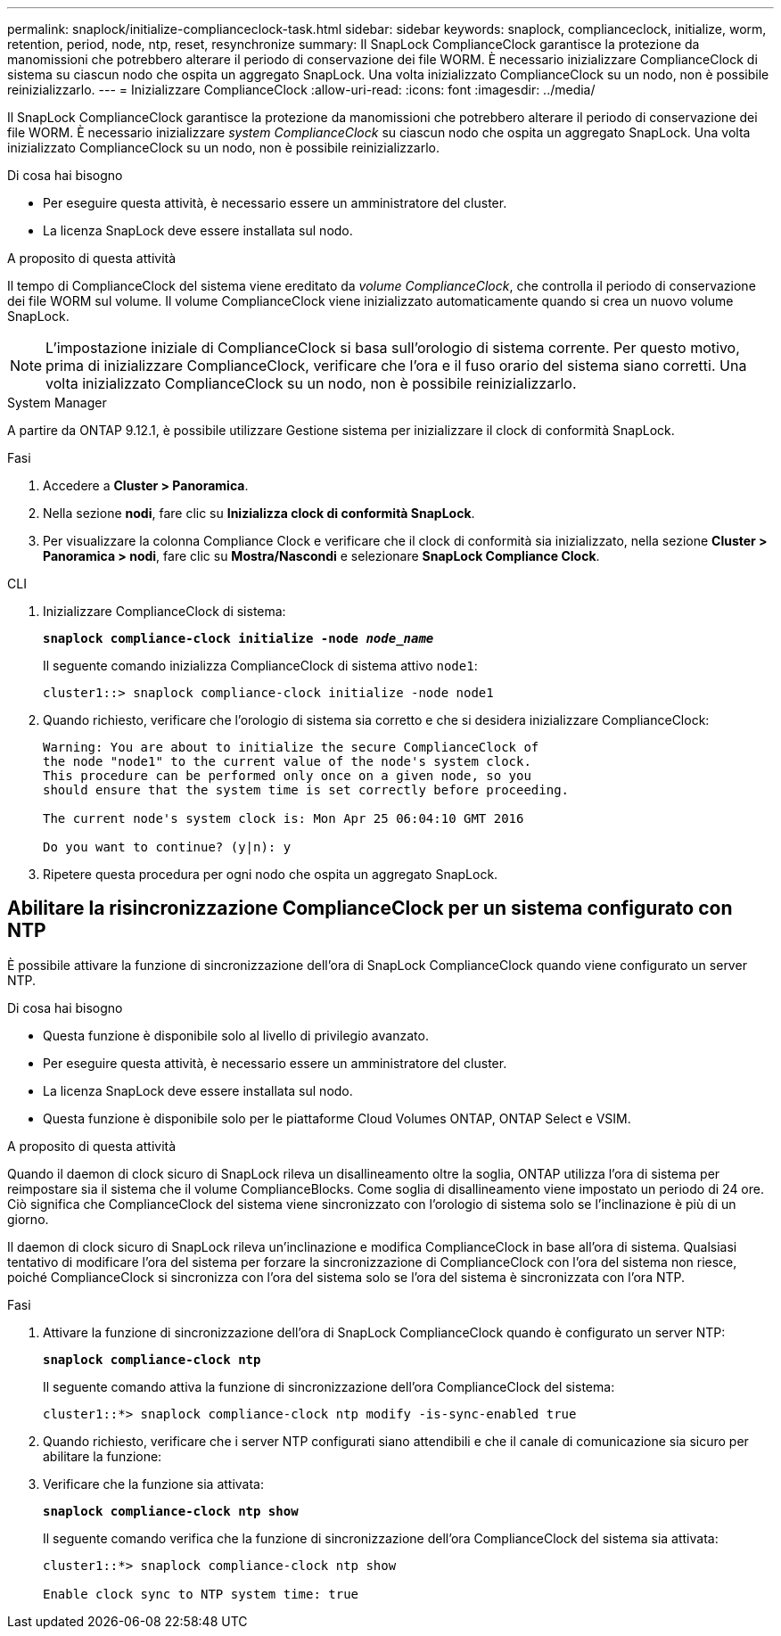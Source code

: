 ---
permalink: snaplock/initialize-complianceclock-task.html 
sidebar: sidebar 
keywords: snaplock, complianceclock, initialize, worm, retention, period, node, ntp, reset, resynchronize 
summary: Il SnapLock ComplianceClock garantisce la protezione da manomissioni che potrebbero alterare il periodo di conservazione dei file WORM. È necessario inizializzare ComplianceClock di sistema su ciascun nodo che ospita un aggregato SnapLock. Una volta inizializzato ComplianceClock su un nodo, non è possibile reinizializzarlo. 
---
= Inizializzare ComplianceClock
:allow-uri-read: 
:icons: font
:imagesdir: ../media/


[role="lead"]
Il SnapLock ComplianceClock garantisce la protezione da manomissioni che potrebbero alterare il periodo di conservazione dei file WORM. È necessario inizializzare _system ComplianceClock_ su ciascun nodo che ospita un aggregato SnapLock. Una volta inizializzato ComplianceClock su un nodo, non è possibile reinizializzarlo.

.Di cosa hai bisogno
* Per eseguire questa attività, è necessario essere un amministratore del cluster.
* La licenza SnapLock deve essere installata sul nodo.


.A proposito di questa attività
Il tempo di ComplianceClock del sistema viene ereditato da _volume ComplianceClock_, che controlla il periodo di conservazione dei file WORM sul volume. Il volume ComplianceClock viene inizializzato automaticamente quando si crea un nuovo volume SnapLock.

[NOTE]
====
L'impostazione iniziale di ComplianceClock si basa sull'orologio di sistema corrente. Per questo motivo, prima di inizializzare ComplianceClock, verificare che l'ora e il fuso orario del sistema siano corretti. Una volta inizializzato ComplianceClock su un nodo, non è possibile reinizializzarlo.

====
[role="tabbed-block"]
====
.System Manager
--
A partire da ONTAP 9.12.1, è possibile utilizzare Gestione sistema per inizializzare il clock di conformità SnapLock.

.Fasi
. Accedere a *Cluster > Panoramica*.
. Nella sezione *nodi*, fare clic su *Inizializza clock di conformità SnapLock*.
. Per visualizzare la colonna Compliance Clock e verificare che il clock di conformità sia inizializzato, nella sezione *Cluster > Panoramica > nodi*, fare clic su *Mostra/Nascondi* e selezionare *SnapLock Compliance Clock*.


--
--
.CLI
. Inizializzare ComplianceClock di sistema:
+
`*snaplock compliance-clock initialize -node _node_name_*`

+
Il seguente comando inizializza ComplianceClock di sistema attivo `node1`:

+
[listing]
----
cluster1::> snaplock compliance-clock initialize -node node1
----
. Quando richiesto, verificare che l'orologio di sistema sia corretto e che si desidera inizializzare ComplianceClock:
+
[listing]
----
Warning: You are about to initialize the secure ComplianceClock of
the node "node1" to the current value of the node's system clock.
This procedure can be performed only once on a given node, so you
should ensure that the system time is set correctly before proceeding.

The current node's system clock is: Mon Apr 25 06:04:10 GMT 2016

Do you want to continue? (y|n): y
----
. Ripetere questa procedura per ogni nodo che ospita un aggregato SnapLock.


--
====


== Abilitare la risincronizzazione ComplianceClock per un sistema configurato con NTP

È possibile attivare la funzione di sincronizzazione dell'ora di SnapLock ComplianceClock quando viene configurato un server NTP.

.Di cosa hai bisogno
* Questa funzione è disponibile solo al livello di privilegio avanzato.
* Per eseguire questa attività, è necessario essere un amministratore del cluster.
* La licenza SnapLock deve essere installata sul nodo.
* Questa funzione è disponibile solo per le piattaforme Cloud Volumes ONTAP, ONTAP Select e VSIM.


.A proposito di questa attività
Quando il daemon di clock sicuro di SnapLock rileva un disallineamento oltre la soglia, ONTAP utilizza l'ora di sistema per reimpostare sia il sistema che il volume ComplianceBlocks. Come soglia di disallineamento viene impostato un periodo di 24 ore. Ciò significa che ComplianceClock del sistema viene sincronizzato con l'orologio di sistema solo se l'inclinazione è più di un giorno.

Il daemon di clock sicuro di SnapLock rileva un'inclinazione e modifica ComplianceClock in base all'ora di sistema. Qualsiasi tentativo di modificare l'ora del sistema per forzare la sincronizzazione di ComplianceClock con l'ora del sistema non riesce, poiché ComplianceClock si sincronizza con l'ora del sistema solo se l'ora del sistema è sincronizzata con l'ora NTP.

.Fasi
. Attivare la funzione di sincronizzazione dell'ora di SnapLock ComplianceClock quando è configurato un server NTP:
+
`*snaplock compliance-clock ntp*`

+
Il seguente comando attiva la funzione di sincronizzazione dell'ora ComplianceClock del sistema:

+
[listing]
----
cluster1::*> snaplock compliance-clock ntp modify -is-sync-enabled true
----
. Quando richiesto, verificare che i server NTP configurati siano attendibili e che il canale di comunicazione sia sicuro per abilitare la funzione:
. Verificare che la funzione sia attivata:
+
`*snaplock compliance-clock ntp show*`

+
Il seguente comando verifica che la funzione di sincronizzazione dell'ora ComplianceClock del sistema sia attivata:

+
[listing]
----
cluster1::*> snaplock compliance-clock ntp show

Enable clock sync to NTP system time: true
----

